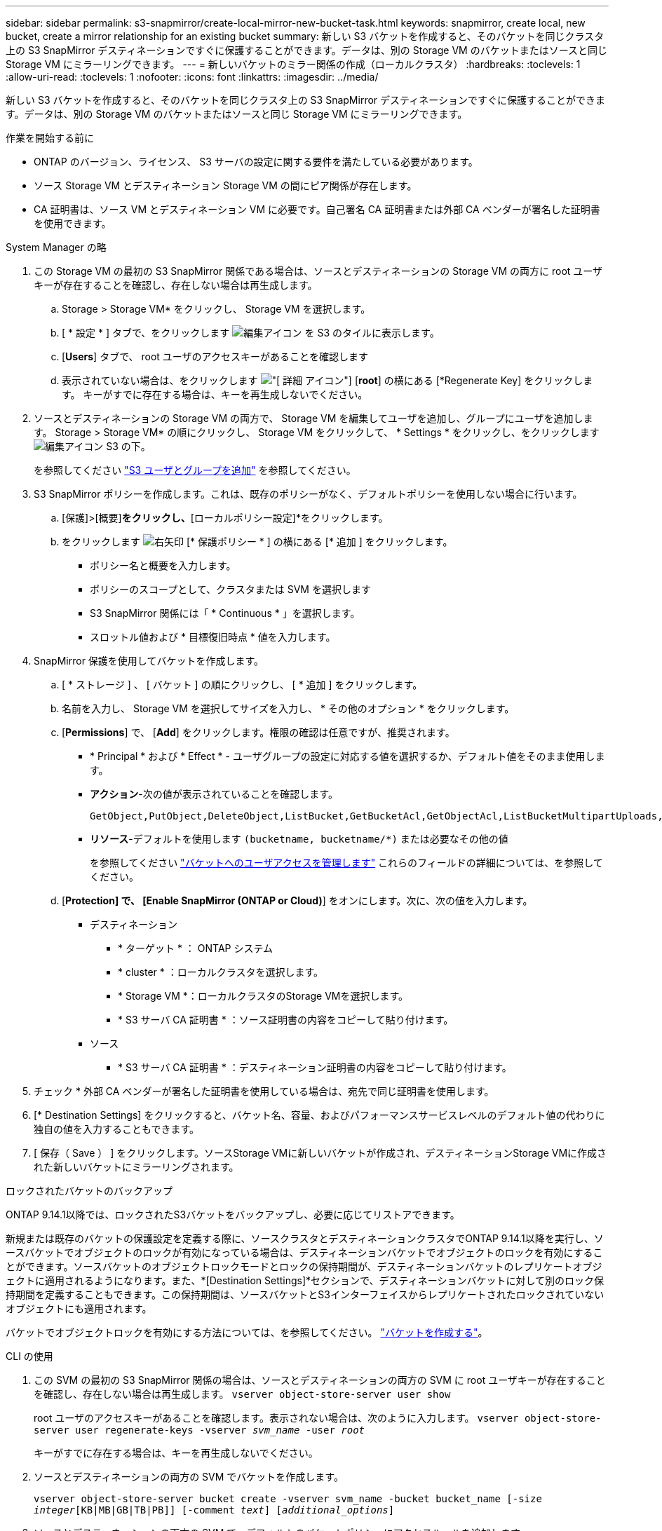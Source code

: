 ---
sidebar: sidebar 
permalink: s3-snapmirror/create-local-mirror-new-bucket-task.html 
keywords: snapmirror, create local, new bucket, create a mirror relationship for an existing bucket 
summary: 新しい S3 バケットを作成すると、そのバケットを同じクラスタ上の S3 SnapMirror デスティネーションですぐに保護することができます。データは、別の Storage VM のバケットまたはソースと同じ Storage VM にミラーリングできます。 
---
= 新しいバケットのミラー関係の作成（ローカルクラスタ）
:hardbreaks:
:toclevels: 1
:allow-uri-read: 
:toclevels: 1
:nofooter: 
:icons: font
:linkattrs: 
:imagesdir: ../media/


[role="lead"]
新しい S3 バケットを作成すると、そのバケットを同じクラスタ上の S3 SnapMirror デスティネーションですぐに保護することができます。データは、別の Storage VM のバケットまたはソースと同じ Storage VM にミラーリングできます。

.作業を開始する前に
* ONTAP のバージョン、ライセンス、 S3 サーバの設定に関する要件を満たしている必要があります。
* ソース Storage VM とデスティネーション Storage VM の間にピア関係が存在します。
* CA 証明書は、ソース VM とデスティネーション VM に必要です。自己署名 CA 証明書または外部 CA ベンダーが署名した証明書を使用できます。


[role="tabbed-block"]
====
.System Manager の略
--
. この Storage VM の最初の S3 SnapMirror 関係である場合は、ソースとデスティネーションの Storage VM の両方に root ユーザキーが存在することを確認し、存在しない場合は再生成します。
+
.. Storage > Storage VM* をクリックし、 Storage VM を選択します。
.. [ * 設定 * ] タブで、をクリックします image:icon_pencil.gif["編集アイコン"] を S3 のタイルに表示します。
.. [*Users*] タブで、 root ユーザのアクセスキーがあることを確認します
.. 表示されていない場合は、をクリックします image:icon_kabob.gif["[ 詳細 ] アイコン"] [*root*] の横にある [*Regenerate Key] をクリックします。
キーがすでに存在する場合は、キーを再生成しないでください。


. ソースとデスティネーションの Storage VM の両方で、 Storage VM を編集してユーザを追加し、グループにユーザを追加します。
Storage > Storage VM* の順にクリックし、 Storage VM をクリックして、 * Settings * をクリックし、をクリックします image:icon_pencil.gif["編集アイコン"] S3 の下。
+
を参照してください link:../task_object_provision_add_s3_users_groups.html["S3 ユーザとグループを追加"] を参照してください。

. S3 SnapMirror ポリシーを作成します。これは、既存のポリシーがなく、デフォルトポリシーを使用しない場合に行います。
+
.. [保護]>[概要]*をクリックし、*[ローカルポリシー設定]*をクリックします。
.. をクリックします image:../media/icon_arrow.gif["右矢印"] [* 保護ポリシー * ] の横にある [* 追加 ] をクリックします。
+
*** ポリシー名と概要を入力します。
*** ポリシーのスコープとして、クラスタまたは SVM を選択します
*** S3 SnapMirror 関係には「 * Continuous * 」を選択します。
*** スロットル値および * 目標復旧時点 * 値を入力します。




. SnapMirror 保護を使用してバケットを作成します。
+
.. [ * ストレージ ] 、 [ バケット ] の順にクリックし、 [ * 追加 ] をクリックします。
.. 名前を入力し、 Storage VM を選択してサイズを入力し、 * その他のオプション * をクリックします。
.. [*Permissions*] で、 [*Add*] をクリックします。権限の確認は任意ですが、推奨されます。
+
*** * Principal * および * Effect * - ユーザグループの設定に対応する値を選択するか、デフォルト値をそのまま使用します。
*** *アクション*-次の値が表示されていることを確認します。
+
[listing]
----
GetObject,PutObject,DeleteObject,ListBucket,GetBucketAcl,GetObjectAcl,ListBucketMultipartUploads,ListMultipartUploadParts
----
*** *リソース*-デフォルトを使用します ``(bucketname, bucketname/*)`` または必要なその他の値
+
を参照してください link:../task_object_provision_manage_bucket_access.html["バケットへのユーザアクセスを管理します"] これらのフィールドの詳細については、を参照してください。



.. [*Protection] で、 [Enable SnapMirror (ONTAP or Cloud)*] をオンにします。次に、次の値を入力します。
+
*** デスティネーション
+
**** * ターゲット * ： ONTAP システム
**** * cluster * ：ローカルクラスタを選択します。
**** * Storage VM *：ローカルクラスタのStorage VMを選択します。
**** * S3 サーバ CA 証明書 * ：ソース証明書の内容をコピーして貼り付けます。


*** ソース
+
**** * S3 サーバ CA 証明書 * ：デスティネーション証明書の内容をコピーして貼り付けます。






. チェック * 外部 CA ベンダーが署名した証明書を使用している場合は、宛先で同じ証明書を使用します。
. [* Destination Settings] をクリックすると、バケット名、容量、およびパフォーマンスサービスレベルのデフォルト値の代わりに独自の値を入力することもできます。
. [ 保存（ Save ） ] をクリックします。ソースStorage VMに新しいバケットが作成され、デスティネーションStorage VMに作成された新しいバケットにミラーリングされます。


.ロックされたバケットのバックアップ
ONTAP 9.14.1以降では、ロックされたS3バケットをバックアップし、必要に応じてリストアできます。

新規または既存のバケットの保護設定を定義する際に、ソースクラスタとデスティネーションクラスタでONTAP 9.14.1以降を実行し、ソースバケットでオブジェクトのロックが有効になっている場合は、デスティネーションバケットでオブジェクトのロックを有効にすることができます。ソースバケットのオブジェクトロックモードとロックの保持期間が、デスティネーションバケットのレプリケートオブジェクトに適用されるようになります。また、*[Destination Settings]*セクションで、デスティネーションバケットに対して別のロック保持期間を定義することもできます。この保持期間は、ソースバケットとS3インターフェイスからレプリケートされたロックされていないオブジェクトにも適用されます。

バケットでオブジェクトロックを有効にする方法については、を参照してください。 link:../s3-config/create-bucket-task.html["バケットを作成する"]。

--
.CLI の使用
--
. この SVM の最初の S3 SnapMirror 関係の場合は、ソースとデスティネーションの両方の SVM に root ユーザキーが存在することを確認し、存在しない場合は再生成します。
`vserver object-store-server user show`
+
root ユーザのアクセスキーがあることを確認します。表示されない場合は、次のように入力します。
`vserver object-store-server user regenerate-keys -vserver _svm_name_ -user _root_`

+
キーがすでに存在する場合は、キーを再生成しないでください。

. ソースとデスティネーションの両方の SVM でバケットを作成します。
+
`vserver object-store-server bucket create -vserver svm_name -bucket bucket_name [-size _integer_[KB|MB|GB|TB|PB]] [-comment _text_] [_additional_options_]`

. ソースとデスティネーションの両方の SVM で、デフォルトのバケットポリシーにアクセスルールを追加します。
+
`vserver object-store-server bucket policy add-statement -vserver _svm_name_ -bucket _bucket_name_ -effect {allow|deny} -action _object_store_actions_ -principal _user_and_group_names_ -resource _object_store_resources_ [-sid _text_] [-index _integer_]`

+
....
src_cluster::> vserver object-store-server bucket policy add-statement -bucket test-bucket -effect allow -action GetObject,PutObject,DeleteObject,ListBucket,GetBucketAcl,GetObjectAcl,ListBucketMultipartUploads,ListMultipartUploadParts -principal - -resource test-bucket, test-bucket /*
....
. S3 SnapMirror ポリシーを作成します。これは、既存のポリシーがなく、デフォルトポリシーを使用しない場合に行います。
`snapmirror policy create -vserver svm_name -policy policy_name -type continuous [-rpo _integer_] [-throttle _throttle_type_] [-comment _text_] [_additional_options_]`
+
パラメータ

+
** `continuous` –S3 SnapMirror関係の唯一のポリシータイプ（必須）。
** `-rpo` –目標復旧時点の時間を秒単位で指定します（オプション）。
** `-throttle` –スループット/帯域幅の上限をキロバイト/秒単位で指定します（オプション）。
+
.例
[listing]
----
src_cluster::> snapmirror policy create -vserver vs0 -type continuous -rpo 0 -policy test-policy
----


. 管理 SVM に CA サーバ証明書をインストールします。
+
.. _source_S3サーバの証明書に署名したCA証明書を管理SVMにインストールします。
`security certificate install -type server-ca -vserver _admin_svm_ -cert-name _src_server_certificate_`
.. _destination_S3サーバの証明書に署名したCA証明書を管理SVMにインストールします。
`security certificate install -type server-ca -vserver _admin_svm_ -cert-name _dest_server_certificate_`
 [+]
外部のCAベンダーによって署名された証明書を使用している場合は、管理SVMにこの証明書をインストールするだけで済みます。
+
を参照してください `security certificate install` のマニュアルページを参照してください。



. S3 SnapMirror関係を作成します。
`snapmirror create -source-path _src_svm_name_:/bucket/_bucket_name_ -destination-path _dest_peer_svm_name_:/bucket/_bucket_name_, ...} [-policy policy_name]``
+
作成したポリシーを使用することも、デフォルトのポリシーをそのまま使用することもできます。

+
....
src_cluster::> snapmirror create -source-path vs0-src:/bucket/test-bucket -destination-path vs1-dest:/vs1/bucket/test-bucket-mirror -policy test-policy
....
. ミラーリングがアクティブであることを確認します。
`snapmirror show -policy-type continuous -fields status`


--
====